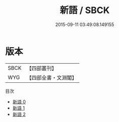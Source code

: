 #+TITLE: 新語 / SBCK

#+DATE: 2015-09-11 03:49:08.149155
* 版本
 |      SBCK|【四部叢刊】  |
 |       WYG|【四部全書・文淵閣】|
目次
 - [[file:KR3a0004_000.txt][新語 0]]
 - [[file:KR3a0004_001.txt][新語 1]]
 - [[file:KR3a0004_002.txt][新語 2]]
